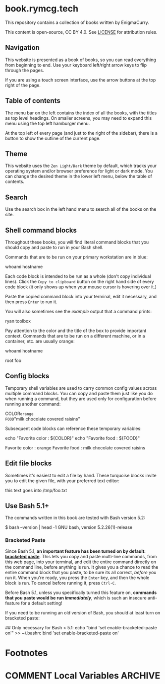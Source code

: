 #+hugo_base_dir: ./hugo
#+hugo_section: /
#+hugo_weight: auto
#+hugo_paired_shortcodes: %notice badge button %children %index run stdout edit math mermaid openapi toc env

* book.rymcg.tech
:PROPERTIES:
:EXPORT_FILE_NAME: _index
:END:

#+attr_shortcode: :style info
#+begin_notice
This repository contains a collection of books written by EnigmaCurry.

This content is open-source, CC BY 4.0. See [[file:~/git/vendor/enigmacurry/license.org][LICENSE]] for attribution rules.
#+end_notice

** Navigation

This website is presented as a book of books, so you can read
everything from beginning to end. Use your keyboard left/right arrow
keys to flip through the pages.

#+begin_notice
[[/img/site/arrow_keys.webp]]
#+end_notice

If you are using a touch screen interface, use the arrow buttons at
the top right of the page.

#+begin_notice
[[/img/site/arrows.webp]]
#+end_notice
** Table of contents

The menu bar on the left contains the index of all the books, with the
titles as top level headings. On smaller screens, you may need to
expand this menu using the top left hamburger menu.

#+begin_notice
[[/img/site/hamburger.webp]]
#+end_notice
At the top left of every page (and just to the right of the sidebar),
there is a button to show the outline of the current page.

#+begin_notice
[[/img/site/toc.webp]]
#+end_notice

** Theme
This website uses the =Zen Light/Dark= theme by default, which tracks
your operating system and/or browser preference for light or dark
mode. You can change the desired theme in the lower left menu, below
the table of contents.

#+begin_notice
[[/img/site/theme.webp]]
#+end_notice

** Search

Use the search box in the left hand menu to search all of the books on
the site.

#+begin_notice
[[/img/site/search.webp]]
#+end_notice

** Shell command blocks

Throughout these books, you will find literal command blocks that you
should copy and paste to run in your Bash shell.

Commands that are to be run on your primary workstation are in blue:

#+begin_run
whoami
hostname
#+end_run

Each code block is intended to be run as a whole (don't copy
individual lines). Click the =Copy to clipboard= button on the right
hand side of every code block (it only shows up when your mouse cursor
is hovering over it.)

#+begin_notice
[[/img/site/copy-to-clipboard.webp]]
#+end_notice

Paste the copied command block into your terminal, edit it necessary,
and then press =Enter= to run it.

You will also sometimes see the /example/ output that a command
prints:

#+begin_stdout
ryan
toolbox
#+end_stdout

Pay attention to the color and the title of the box to provide
important context. Commands that are to be run on a different machine,
or in a container, etc. are usually orange:

#+attr_shortcode: :style secondary :title Run this inside the container foo:
#+begin_run
whoami
hostname
#+end_run

#+begin_stdout
root
foo
#+end_stdout

** Config blocks

Temporary shell variables are used to carry common config values
across multiple command blocks. You can copy and paste them just like
you do when running a command, but they are used only for
configuration before running another command:

#+begin_env
COLOR=orange
FOOD="milk chocolate covered raisins"
#+end_env

Subsequent code blocks can reference these temporary variables:

#+begin_run
echo "Favorite color : ${COLOR}"
echo "Favorite food  : ${FOOD}"
#+end_run

#+begin_stdout
Favorite color : orange
Favorite food  : milk chocolate covered raisins
#+end_stdout

** Edit file blocks

Sometimes it's easiest to edit a file by hand. These turquoise blocks
invite you to edit the given file, with your preferred text editor:

#+attr_shortcode: :file /tmp/foo.txt
#+begin_edit
this text goes into /tmp/foo.txt
#+end_edit

** Use Bash 5.1+

The commands written in this book are tested with Bash version 5.2:

#+begin_stdout
$ bash --version | head -1
GNU bash, version 5.2.26(1)-release
#+end_stdout

*** Bracketed Paste

Since Bash 5.1, *an important feature has been turned on by default:
[[https://en.wikipedia.org/wiki/Bracketed-paste][bracketed paste]]*. This lets you copy and paste multi-line commands,
from this web page, into your terminal, and edit the entire command
directly on the command line, before anything is run. It gives you a
chance to read the entire command block that you paste, to be sure its
all correct, /before/ you run it. When you're ready, you press the
=Enter= key, and then the whole block is run. To cancel before running
it, press =Ctrl-C=.

Before Bash 5.1, unless you specifically turned this feature on,
*commands that you paste would be run /immediately/*, which is such an
insecure anti-feature for a default setting!

#+attr_shortcode: :style warning
#+begin_notice
If you need to be running an old version of Bash, you should at least
turn on bracketed paste:

#+begin_run
## Only necessary for Bash < 5.1:
echo "bind 'set enable-bracketed-paste on'" >> ~/.bashrc
bind 'set enable-bracketed-paste on'
#+end_run
#+end_notice


* Footnotes
* COMMENT Local Variables                          :ARCHIVE:
# Local Variables:
# eval: (org-hugo-auto-export-mode)
# End:
